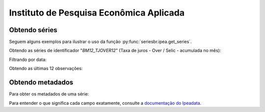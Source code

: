 Instituto de Pesquisa Econômica Aplicada
========================================

Obtendo séries
-------------------

Seguem alguns exemplos para ilustrar o uso da função
:py:func:`seriesbr.ipea.get_series`.

Obtendo as séries de identificador "*BM12_TJOVER12*" (Taxa de juros - Over /
Selic - acumulada no mês):

.. ipython:: python

   from seriesbr import ipea

   ipea.get_series("BM12_TJOVER12")

Filtrando por data:

.. ipython:: python

   ipea.get_series("BM12_TJOVER12", start="07-2015", end="07-2016")

Obtendo as últimas 12 observações:

.. ipython:: python

   ipea.get_series("BM12_TJOVER12", last_n=12)


Obtendo metadados
-----------------

Para obter os metadados de uma série:

.. ipython:: python

  ipea.get_metadata("BM12_TJOVER12")

Para entender o que significa cada campo exatamente, consulte a `documentação
do Ipeadata <http://www.ipeadata.gov.br/api/>`_.
